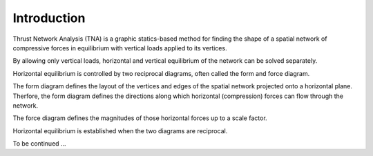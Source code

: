 ********************************************************************************
Introduction
********************************************************************************

.. figure:: /_images/TNA_intro.png
    :figclass: figure
    :class: figure-img img-fluid


Thrust Network Analysis (TNA) is a graphic statics-based method for finding the
shape of a spatial network of compressive forces in equilibrium with vertical loads applied
to its vertices.

By allowing only vertical loads, horizontal and vertical equilibrium of the network
can be solved separately.

Horizontal equilibrium is controlled by two reciprocal diagrams, often called the form
and force diagram.

The form diagram defines the layout of the vertices and edges of the spatial network
projected onto a horizontal plane. Therfore, the form diagram defines the directions
along which horizontal (compression) forces can flow through the network.

The force diagram defines the magnitudes of those horizontal forces up to a scale
factor.

Horizontal equilibrium is established when the two diagrams are reciprocal.

To be continued ...

